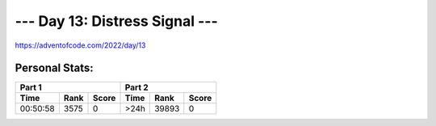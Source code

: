 
**************************
--- Day 13: Distress Signal ---
**************************
`<https://adventofcode.com/2022/day/13>`_


Personal Stats:
###############


========  ====  =====  ========  =====  =====
Part 1                 Part 2       
---------------------  ----------------------
Time      Rank  Score  Time      Rank   Score
========  ====  =====  ========  =====  =====
00:50:58  3575      0      >24h  39893      0
========  ====  =====  ========  =====  =====
